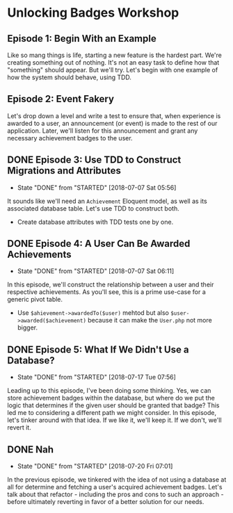 * Unlocking Badges Workshop

** Episode 1: Begin With an Example
   Like so mang things is life, starting a new feature is the hardest part. We're creating something out of nothing. It's not an easy task to define how that "something" should appear. But we'll try. Let's begin with one example of how the system should behave, using TDD.
** Episode 2: Event Fakery
   Let's drop down a level and write a test to ensure that, when experience is awarded to a user, an announcement (or event) is made to the rest of our application. Later, we'll listen for this announcement and grant any necessary achievement badges to the user.

** DONE Episode 3: Use TDD to Construct Migrations and Attributes
   CLOSED: [2018-07-07 Sat 05:56]
   - State "DONE"       from "STARTED"    [2018-07-07 Sat 05:56]
   It sounds like we'll need an =Achievement= Eloquent model, as well as its associated database table. Let's use TDD to construct both.
   - Create database attributes with TDD tests one by one.

** DONE Episode 4: A User Can Be Awarded Achievements
   CLOSED: [2018-07-07 Sat 06:11]
   - State "DONE"       from "STARTED"    [2018-07-07 Sat 06:11]
   In this episode, we'll construct the relationship between a user and their respective achievements. As you'll see, this is a prime use-case for a generic pivot table.
   - Use =$ahievement->awardedTo($user)=  mehtod but also =$user->awarded($achievement)= because it can make the =User.php= not more bigger.

** DONE Episode 5: What If We Didn't Use a Database?
   CLOSED: [2018-07-17 Tue 07:56]
   - State "DONE"       from "STARTED"    [2018-07-17 Tue 07:56]
   Leading up to this episode, I've been doing some thinking. Yes, we can store achievement badges within the database, but where do we put the logic that determines if the given user should be granted that badge? This led me to considering a different path we might consider. In this episode, let's tinker around with that idea. If we like it, we'll keep it. If we don't, we'll revert it.
** DONE Nah
   CLOSED: [2018-07-20 Fri 07:01]
   - State "DONE"       from "STARTED"    [2018-07-20 Fri 07:01]
   In the previous episode, we tinkered with the idea of not using a database at all for determine and fetching a user's acquired achievement badges. Let's talk about that refactor - including the pros and cons to such an approach - before ultimately reverting in favor of a better solution for our needs.
